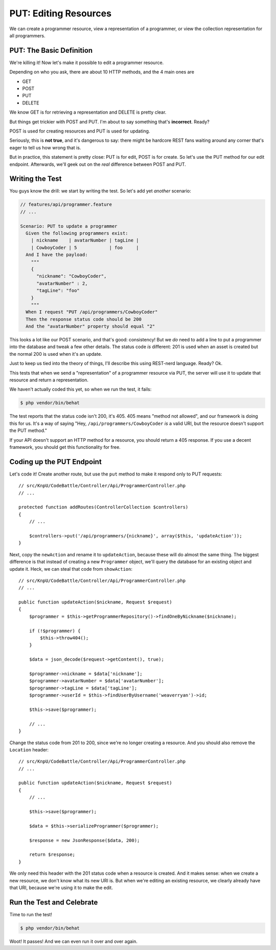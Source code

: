 PUT: Editing Resources
======================

We can create a programmer resource, view a representation of a programmer,
or view the collection representation for all programmers.

PUT: The Basic Definition
-------------------------

We're killing it! Now let's make it possible to edit a programmer resource.

Depending on who you ask, there are about 10 HTTP methods, and the 4 main
ones are

* GET
* POST
* PUT
* DELETE

We know GET is for retrieving a representation and DELETE is pretty clear.

But things get trickier with POST and PUT. I'm about to say something that's
**incorrect**. Ready?

POST is used for creating resources and PUT is used for updating.

Seriously, this is **not true**, and it's dangerous to say: there might be
hardcore REST fans waiting around any corner that's eager to tell us how
wrong that is.

But in practice, this statement is pretty close: PUT is for edit, POST is
for create. So let's use the PUT method for our edit endpoint. Afterwards,
we'll geek out on the *real* difference between POST and PUT.

Writing the Test
----------------

You guys know the drill: we start by writing the test. So let's add yet
*another* scenario:

.. code-block:: gherkin

    // features/api/programmer.feature
    // ...

    Scenario: PUT to update a programmer
      Given the following programmers exist:
        | nickname    | avatarNumber | tagLine |
        | CowboyCoder | 5            | foo     |
      And I have the payload:
        """
        {
          "nickname": "CowboyCoder",
          "avatarNumber" : 2,
          "tagLine": "foo"
        }
        """
      When I request "PUT /api/programmers/CowboyCoder"
      Then the response status code should be 200
      And the "avatarNumber" property should equal "2"

This looks a lot like our POST scenario, and that's good: consistency! But
we *do* need to add a line to put a programmer into the database and tweak
a few other details. The status code *is* different: 201 is used when an asset
is created but the normal 200 is used when it's an update.

Just to keep us tied into the theory of things, I'll describe this using
REST-nerd language. Ready? Ok.

This tests that when we send a "representation" of a programmer resource
via PUT, the server will use it to update that resource and return a representation.

.. index::
   single: HTTP Methods; 405

We haven't actually coded this yet, so when we run the test, it fails:

.. code-block:: bash

    $ php vendor/bin/behat

The test reports that the status code isn't 200, it's 405. 405 means "method
not allowed", and our framework is doing this for us. It's a way of saying
"Hey, ``/api/programmers/CowboyCoder`` *is* a valid URI, but the resource
doesn't support the PUT method."

If your API doesn't support an HTTP method for a resource, you should return
a 405 response. If you use a decent framework, you should get this functionality
for free.

Coding up the PUT Endpoint
--------------------------

Let's code it! Create another route, but use the ``put`` method to make it
respond only to PUT requests::

    // src/KnpU/CodeBattle/Controller/Api/ProgrammerController.php
    // ...

    protected function addRoutes(ControllerCollection $controllers)
    {
        // ...

        $controllers->put('/api/programmers/{nickname}', array($this, 'updateAction'));
    }

Next, copy the ``newAction`` and rename it to ``updateAction``, because these
will do almost the same thing. The biggest difference is that instead of
creating a new ``Programmer`` object, we'll query the database for an existing
object and update it. Heck, we can steal that code from ``showAction``::

    // src/KnpU/CodeBattle/Controller/Api/ProgrammerController.php
    // ...

    public function updateAction($nickname, Request $request)
    {
        $programmer = $this->getProgrammerRepository()->findOneByNickname($nickname);

        if (!$programmer) {
            $this->throw404();
        }

        $data = json_decode($request->getContent(), true);

        $programmer->nickname = $data['nickname'];
        $programmer->avatarNumber = $data['avatarNumber'];
        $programmer->tagLine = $data['tagLine'];
        $programmer->userId = $this->findUserByUsername('weaverryan')->id;

        $this->save($programmer);

        // ...
    }

Change the status code from 201 to 200, since we're no longer creating a
resource. And you should also remove the ``Location`` header::

    // src/KnpU/CodeBattle/Controller/Api/ProgrammerController.php
    // ...

    public function updateAction($nickname, Request $request)
    {
        // ...

        $this->save($programmer);

        $data = $this->serializeProgrammer($programmer);

        $response = new JsonResponse($data, 200);

        return $response;
    }

We only need this header with the 201 status code when a resource is created.
And it makes sense: when we create a new resource, we don't know what its
new URI is. But when we're editing an existing resource, we clearly already
have that URI, because we're using it to make the edit.

Run the Test and Celebrate
--------------------------

Time to run the test!

.. code-block:: bash

    $ php vendor/bin/behat

Woot! It passes! And we can even run it over and over again.

.. _`rfc2616`: http://www.w3.org/Protocols/rfc2616/rfc2616.html
